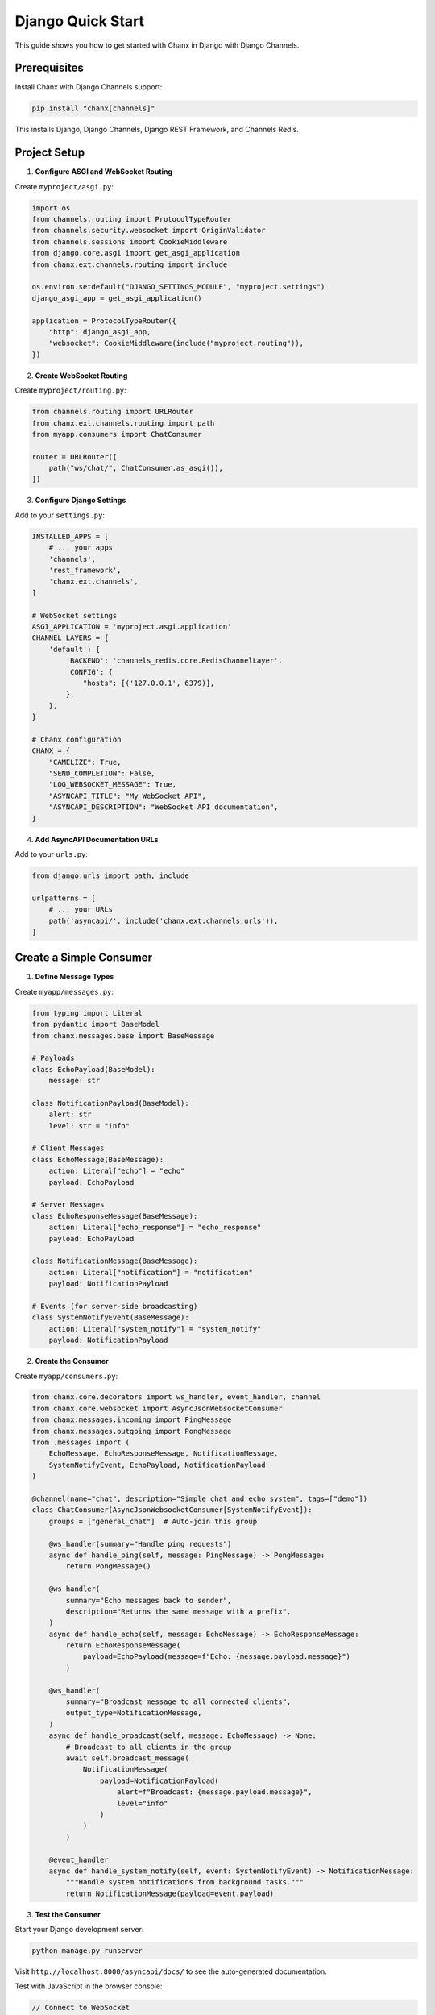Django Quick Start
==================

This guide shows you how to get started with Chanx in Django with Django Channels.

Prerequisites
-------------

Install Chanx with Django Channels support:

.. code-block:: bash

    pip install "chanx[channels]"

This installs Django, Django Channels, Django REST Framework, and Channels Redis.

Project Setup
-------------

1. **Configure ASGI and WebSocket Routing**

Create ``myproject/asgi.py``:

.. code-block:: python

    import os
    from channels.routing import ProtocolTypeRouter
    from channels.security.websocket import OriginValidator
    from channels.sessions import CookieMiddleware
    from django.core.asgi import get_asgi_application
    from chanx.ext.channels.routing import include

    os.environ.setdefault("DJANGO_SETTINGS_MODULE", "myproject.settings")
    django_asgi_app = get_asgi_application()

    application = ProtocolTypeRouter({
        "http": django_asgi_app,
        "websocket": CookieMiddleware(include("myproject.routing")),
    })

2. **Create WebSocket Routing**

Create ``myproject/routing.py``:

.. code-block:: python

    from channels.routing import URLRouter
    from chanx.ext.channels.routing import path
    from myapp.consumers import ChatConsumer

    router = URLRouter([
        path("ws/chat/", ChatConsumer.as_asgi()),
    ])

3. **Configure Django Settings**

Add to your ``settings.py``:

.. code-block:: python

    INSTALLED_APPS = [
        # ... your apps
        'channels',
        'rest_framework',
        'chanx.ext.channels',
    ]

    # WebSocket settings
    ASGI_APPLICATION = 'myproject.asgi.application'
    CHANNEL_LAYERS = {
        'default': {
            'BACKEND': 'channels_redis.core.RedisChannelLayer',
            'CONFIG': {
                "hosts": [('127.0.0.1', 6379)],
            },
        },
    }

    # Chanx configuration
    CHANX = {
        "CAMELIZE": True,
        "SEND_COMPLETION": False,
        "LOG_WEBSOCKET_MESSAGE": True,
        "ASYNCAPI_TITLE": "My WebSocket API",
        "ASYNCAPI_DESCRIPTION": "WebSocket API documentation",
    }

4. **Add AsyncAPI Documentation URLs**

Add to your ``urls.py``:

.. code-block:: python

    from django.urls import path, include

    urlpatterns = [
        # ... your URLs
        path('asyncapi/', include('chanx.ext.channels.urls')),
    ]

Create a Simple Consumer
------------------------

1. **Define Message Types**

Create ``myapp/messages.py``:

.. code-block:: python

    from typing import Literal
    from pydantic import BaseModel
    from chanx.messages.base import BaseMessage

    # Payloads
    class EchoPayload(BaseModel):
        message: str

    class NotificationPayload(BaseModel):
        alert: str
        level: str = "info"

    # Client Messages
    class EchoMessage(BaseMessage):
        action: Literal["echo"] = "echo"
        payload: EchoPayload

    # Server Messages
    class EchoResponseMessage(BaseMessage):
        action: Literal["echo_response"] = "echo_response"
        payload: EchoPayload

    class NotificationMessage(BaseMessage):
        action: Literal["notification"] = "notification"
        payload: NotificationPayload

    # Events (for server-side broadcasting)
    class SystemNotifyEvent(BaseMessage):
        action: Literal["system_notify"] = "system_notify"
        payload: NotificationPayload

2. **Create the Consumer**

Create ``myapp/consumers.py``:

.. code-block:: python

    from chanx.core.decorators import ws_handler, event_handler, channel
    from chanx.core.websocket import AsyncJsonWebsocketConsumer
    from chanx.messages.incoming import PingMessage
    from chanx.messages.outgoing import PongMessage
    from .messages import (
        EchoMessage, EchoResponseMessage, NotificationMessage,
        SystemNotifyEvent, EchoPayload, NotificationPayload
    )

    @channel(name="chat", description="Simple chat and echo system", tags=["demo"])
    class ChatConsumer(AsyncJsonWebsocketConsumer[SystemNotifyEvent]):
        groups = ["general_chat"]  # Auto-join this group

        @ws_handler(summary="Handle ping requests")
        async def handle_ping(self, message: PingMessage) -> PongMessage:
            return PongMessage()

        @ws_handler(
            summary="Echo messages back to sender",
            description="Returns the same message with a prefix",
        )
        async def handle_echo(self, message: EchoMessage) -> EchoResponseMessage:
            return EchoResponseMessage(
                payload=EchoPayload(message=f"Echo: {message.payload.message}")
            )

        @ws_handler(
            summary="Broadcast message to all connected clients",
            output_type=NotificationMessage,
        )
        async def handle_broadcast(self, message: EchoMessage) -> None:
            # Broadcast to all clients in the group
            await self.broadcast_message(
                NotificationMessage(
                    payload=NotificationPayload(
                        alert=f"Broadcast: {message.payload.message}",
                        level="info"
                    )
                )
            )

        @event_handler
        async def handle_system_notify(self, event: SystemNotifyEvent) -> NotificationMessage:
            """Handle system notifications from background tasks."""
            return NotificationMessage(payload=event.payload)

3. **Test the Consumer**

Start your Django development server:

.. code-block:: bash

    python manage.py runserver

Visit ``http://localhost:8000/asyncapi/docs/`` to see the auto-generated documentation.

.. image:: _static/asyncapi-info.png
   :alt: AsyncAPI Documentation - API Information
   :align: center

Test with JavaScript in the browser console:

.. code-block:: javascript

    // Connect to WebSocket
    const ws = new WebSocket('ws://localhost:8000/ws/chat/');

    ws.onmessage = (event) => {
        console.log('Received:', JSON.parse(event.data));
    };

    // Test ping
    ws.send(JSON.stringify({"action": "ping"}));

    // Test echo
    ws.send(JSON.stringify({
        "action": "echo",
        "payload": {"message": "Hello World"}
    }));

    // Test broadcast (all connected clients will receive this)
    ws.send(JSON.stringify({
        "action": "broadcast",
        "payload": {"message": "Hello everyone!"}
    }));

4. **Send Events from Anywhere**

You can send events to WebSocket clients from Django views, Celery tasks, etc:

.. code-block:: python

    # From a Django view
    from myapp.consumers import ChatConsumer
    from myapp.messages import SystemNotifyEvent, NotificationPayload

    def some_view(request):
        # Send notification to all connected clients
        ChatConsumer.broadcast_event_sync(
            SystemNotifyEvent(
                payload=NotificationPayload(
                    alert="Server maintenance in 5 minutes",
                    level="warning"
                )
            ),
            groups=["general_chat"]
        )
        return JsonResponse({"status": "notification sent"})

Next Steps
----------

Now that you have a working Django WebSocket consumer with Chanx:

* :doc:`user-guide/consumers-decorators` - Learn more about consumers and decorators
* :doc:`user-guide/framework-integration` - Explore Django-specific features
* :doc:`user-guide/asyncapi` - Learn about AsyncAPI documentation generation
* :doc:`user-guide/testing` - Learn about testing your WebSocket consumers
* :doc:`examples/django` - See complete Django implementation examples
* :doc:`quick-start-fastapi` - Try Chanx with FastAPI
